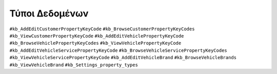 Τύποι Δεδομένων
===============

``#kb_AddEditCustomerPropertyKeyCode`` ``#kb_BrowseCustomerPropertyKeyCodes`` ``#kb_ViewCustomerPropertyKeyCode`` ``#kb_AddEditVehiclePropertyKeyCode`` ``#kb_BrowseVehiclePropertyKeyCodes`` ``#kb_ViewVehiclePropertyKeyCode`` ``#kb_AddEditVehicleServicePropertyKeyCode`` ``#kb_BrowseVehicleServicePropertyKeyCodes`` ``#kb_ViewVehicleServicePropertyKeyCode`` ``#kb_AddEditVehicleBrand`` ``#kb_BrowseVehicleBrands`` ``#kb_ViewVehicleBrand`` ``#kb_Settings_property_types``

